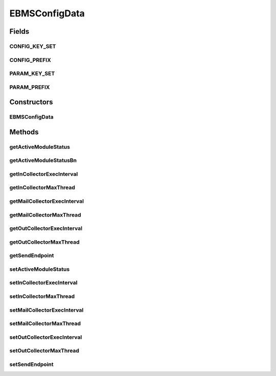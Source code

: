 EBMSConfigData
==============

.. java:package:: hk.hku.cecid.corvus.ws.data
   :noindex:

.. java:type:: public class EBMSConfigData extends KVPairData

   The \ ``EBMSConfigData``\  is the data structure representing the parameters set for EbMS runtime configuration. This is the WSDL schema for the message status WS request.

   .. parsed-literal::

      <active-module-status> true | false </active-module-status>
      <incollector-interval>15000</incollector-interval>
      <incollector-maxthread>0</incollector-maxthread>
      <outcollector-interval>15000</outcollector-interval>
      <outcollector-maxthread>0</outcollector-maxthread>
      <mailcollector-interval>15000</mailcollector-interval>
      <mailcollector-maxthread>0</mailcollector-maxthread>

   :author: Twinsen

Fields
------
CONFIG_KEY_SET
^^^^^^^^^^^^^^

.. java:field:: public static final String[] CONFIG_KEY_SET
   :outertype: EBMSConfigData

   This is the configuration key set for XML serialization / de-serialization.

CONFIG_PREFIX
^^^^^^^^^^^^^

.. java:field:: public static final String CONFIG_PREFIX
   :outertype: EBMSConfigData

   This is the configuration prefix for serialization / de-serialization.

PARAM_KEY_SET
^^^^^^^^^^^^^

.. java:field:: public static final String[] PARAM_KEY_SET
   :outertype: EBMSConfigData

   This is the key set for XML serialization / de-serialization.

PARAM_PREFIX
^^^^^^^^^^^^

.. java:field:: public static final String PARAM_PREFIX
   :outertype: EBMSConfigData

   This is the param prefix for serialzation / de-serialization.

Constructors
------------
EBMSConfigData
^^^^^^^^^^^^^^

.. java:constructor:: public EBMSConfigData()
   :outertype: EBMSConfigData

   Default Constructor.

Methods
-------
getActiveModuleStatus
^^^^^^^^^^^^^^^^^^^^^

.. java:method:: public String getActiveModuleStatus()
   :outertype: EBMSConfigData

   :return: Get the active module status wanted to set for this data.

getActiveModuleStatusBn
^^^^^^^^^^^^^^^^^^^^^^^

.. java:method:: public boolean getActiveModuleStatusBn()
   :outertype: EBMSConfigData

   :return: Get the boolean value for ths active module status wanted to set for this data.

getInCollectorExecInterval
^^^^^^^^^^^^^^^^^^^^^^^^^^

.. java:method:: public String getInCollectorExecInterval()
   :outertype: EBMSConfigData

   Get the execution interval for incoming collector in this data.

   :return: the execution interval for incoming collector in this data.

getInCollectorMaxThread
^^^^^^^^^^^^^^^^^^^^^^^

.. java:method:: public String getInCollectorMaxThread()
   :outertype: EBMSConfigData

   Get the maximum thread for incoming message in this data.

   :return: the maximum thread for incoming message in this data.

getMailCollectorExecInterval
^^^^^^^^^^^^^^^^^^^^^^^^^^^^

.. java:method:: public String getMailCollectorExecInterval()
   :outertype: EBMSConfigData

   Get the execution interval for mail collector in this data.

   :return: the execution interval for mail collector in this data.

getMailCollectorMaxThread
^^^^^^^^^^^^^^^^^^^^^^^^^

.. java:method:: public String getMailCollectorMaxThread()
   :outertype: EBMSConfigData

   Get the maximum thread for mail message in this data.

   :return: the maximum thread for mail message in this data.

getOutCollectorExecInterval
^^^^^^^^^^^^^^^^^^^^^^^^^^^

.. java:method:: public String getOutCollectorExecInterval()
   :outertype: EBMSConfigData

   Get the execution interval for outgoing collector in this data.

   :return: the execution interval for outgoing collector in this data.

getOutCollectorMaxThread
^^^^^^^^^^^^^^^^^^^^^^^^

.. java:method:: public String getOutCollectorMaxThread()
   :outertype: EBMSConfigData

   Get the maximum thread for outgoing message in this data.

   :return: the maximum thread for outgoing message in this data.

getSendEndpoint
^^^^^^^^^^^^^^^

.. java:method:: public String getSendEndpoint()
   :outertype: EBMSConfigData

   :return: Get the web service endpoint for sending as2 config message to corvus.

setActiveModuleStatus
^^^^^^^^^^^^^^^^^^^^^

.. java:method:: public void setActiveModuleStatus(boolean newStatus)
   :outertype: EBMSConfigData

   Set the new active module status wanted for this data.

   :param newStatus: the new active module status wanted for this data.

setInCollectorExecInterval
^^^^^^^^^^^^^^^^^^^^^^^^^^

.. java:method:: public void setInCollectorExecInterval(long newInterval)
   :outertype: EBMSConfigData

   :param newInterval: the new execution interval for incoming collector for this data.

setInCollectorMaxThread
^^^^^^^^^^^^^^^^^^^^^^^

.. java:method:: public void setInCollectorMaxThread(long maxThread)
   :outertype: EBMSConfigData

   :param maxThread: the maximum thread for incoming message for this data.

setMailCollectorExecInterval
^^^^^^^^^^^^^^^^^^^^^^^^^^^^

.. java:method:: public void setMailCollectorExecInterval(long newInterval)
   :outertype: EBMSConfigData

   :param newInterval: the new execution interval for mail collector for this data.

setMailCollectorMaxThread
^^^^^^^^^^^^^^^^^^^^^^^^^

.. java:method:: public void setMailCollectorMaxThread(long maxThread)
   :outertype: EBMSConfigData

   :param maxThread: the maximum thread for mail message for this data.

setOutCollectorExecInterval
^^^^^^^^^^^^^^^^^^^^^^^^^^^

.. java:method:: public void setOutCollectorExecInterval(long newInterval)
   :outertype: EBMSConfigData

   :param newInterval: the new execution interval for outgoing collector for this data.

setOutCollectorMaxThread
^^^^^^^^^^^^^^^^^^^^^^^^

.. java:method:: public void setOutCollectorMaxThread(long maxThread)
   :outertype: EBMSConfigData

   :param maxThread: the maximum thread for outgoing message for this data.

setSendEndpoint
^^^^^^^^^^^^^^^

.. java:method:: public void setSendEndpoint(String endpoint)
   :outertype: EBMSConfigData

   Set the web service endpoint for sending as2 config message to corvus.

   :param endpoint: The web service endpoint for sending as2 config message to corvus.

